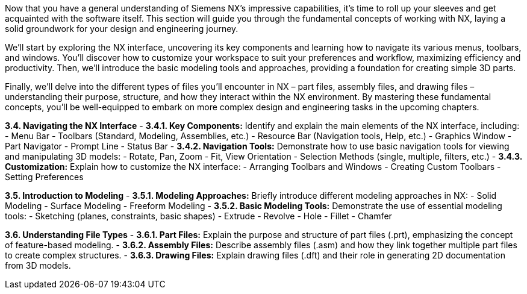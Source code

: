 Now that you have a general understanding of Siemens NX's impressive capabilities, it's time to roll up your sleeves and get acquainted with the software itself. This section will guide you through the fundamental concepts of working with NX, laying a solid groundwork for your design and engineering journey.

We'll start by exploring the NX interface, uncovering its key components and learning how to navigate its various menus, toolbars, and windows. You'll discover how to customize your workspace to suit your preferences and workflow, maximizing efficiency and productivity. Then, we'll introduce the basic modeling tools and approaches, providing a foundation for creating simple 3D parts.

Finally, we'll delve into the different types of files you'll encounter in NX – part files, assembly files, and drawing files – understanding their purpose, structure, and how they interact within the NX environment.  By mastering these fundamental concepts, you'll be well-equipped to embark on more complex design and engineering tasks in the upcoming chapters.


**3.4. Navigating the NX Interface**
   - **3.4.1. Key Components:** Identify and explain the main elements of the NX interface, including:
      - Menu Bar
      - Toolbars (Standard, Modeling, Assemblies, etc.)
      - Resource Bar (Navigation tools, Help, etc.)
      - Graphics Window
      - Part Navigator
      - Prompt Line
      - Status Bar 
   - **3.4.2. Navigation Tools:** Demonstrate how to use basic navigation tools for viewing and manipulating 3D models:
      - Rotate, Pan, Zoom
      - Fit, View Orientation
      - Selection Methods (single, multiple, filters, etc.)
   - **3.4.3. Customization:** Explain how to customize the NX interface:
      - Arranging Toolbars and Windows
      - Creating Custom Toolbars
      - Setting Preferences

**3.5.  Introduction to Modeling**
   - **3.5.1.  Modeling Approaches:**  Briefly introduce different modeling approaches in NX:
      - Solid Modeling
      - Surface Modeling
      - Freeform Modeling
   - **3.5.2. Basic Modeling Tools:**  Demonstrate the use of essential modeling tools:
      - Sketching (planes, constraints, basic shapes)
      - Extrude
      - Revolve
      - Hole
      - Fillet
      - Chamfer

**3.6.  Understanding File Types**
   - **3.6.1. Part Files:**  Explain the purpose and structure of part files (.prt), emphasizing the concept of feature-based modeling. 
   - **3.6.2. Assembly Files:** Describe assembly files (.asm) and how they link together multiple part files to create complex structures. 
   - **3.6.3. Drawing Files:**  Explain drawing files (.dft) and their role in generating 2D documentation from 3D models. 

